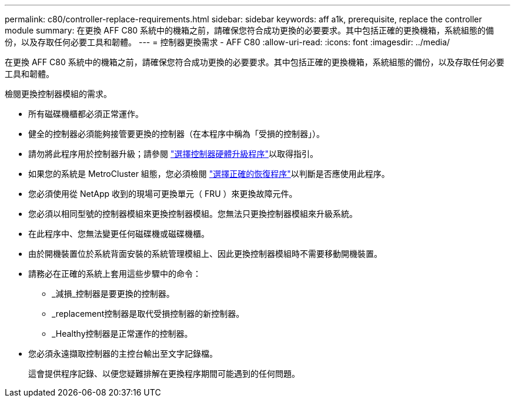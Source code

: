 ---
permalink: c80/controller-replace-requirements.html 
sidebar: sidebar 
keywords: aff a1k, prerequisite, replace the controller module 
summary: 在更換 AFF C80 系統中的機箱之前，請確保您符合成功更換的必要要求。其中包括正確的更換機箱，系統組態的備份，以及存取任何必要工具和韌體。 
---
= 控制器更換需求 - AFF C80
:allow-uri-read: 
:icons: font
:imagesdir: ../media/


[role="lead"]
在更換 AFF C80 系統中的機箱之前，請確保您符合成功更換的必要要求。其中包括正確的更換機箱，系統組態的備份，以及存取任何必要工具和韌體。

檢閱更換控制器模組的需求。

* 所有磁碟機櫃都必須正常運作。
* 健全的控制器必須能夠接管要更換的控制器（在本程序中稱為「受損的控制器」）。
* 請勿將此程序用於控制器升級；請參閱 https://docs.netapp.com/us-en/ontap-systems-upgrade/choose_controller_upgrade_procedure.html["選擇控制器硬體升級程序"]以取得指引。
* 如果您的系統是 MetroCluster 組態，您必須檢閱 https://docs.netapp.com/us-en/ontap-metrocluster/disaster-recovery/concept_choosing_the_correct_recovery_procedure_parent_concept.html["選擇正確的恢復程序"]以判斷是否應使用此程序。
* 您必須使用從 NetApp 收到的現場可更換單元（ FRU ）來更換故障元件。
* 您必須以相同型號的控制器模組來更換控制器模組。您無法只更換控制器模組來升級系統。
* 在此程序中、您無法變更任何磁碟機或磁碟機櫃。
* 由於開機裝置位於系統背面安裝的系統管理模組上、因此更換控制器模組時不需要移動開機裝置。
* 請務必在正確的系統上套用這些步驟中的命令：
+
** _減損_控制器是要更換的控制器。
** _replacement控制器是取代受損控制器的新控制器。
** _Healthy控制器是正常運作的控制器。


* 您必須永遠擷取控制器的主控台輸出至文字記錄檔。
+
這會提供程序記錄、以便您疑難排解在更換程序期間可能遇到的任何問題。


